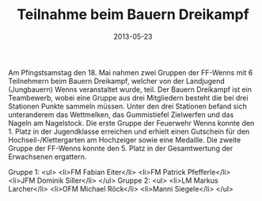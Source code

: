 #+TITLE: Teilnahme beim Bauern Dreikampf
#+DATE: 2013-05-23
#+FACEBOOK_URL: 

Am Pfingstsamstag den 18. Mai nahmen zwei Gruppen der FF-Wenns mit 6 Teilnehmern beim Bauern Dreikampf, welcher von der Landjugend (Jungbauern) Wenns veranstaltet wurde, teil. Der Bauern Dreikampf ist ein Teambewerb, wobei eine Gruppe aus drei Mitgliedern besteht die bei drei Stationen Punkte sammeln müssen. Unter den drei Stationen befand sich unteranderem das Wettmelken, das Gummistiefel Zielwerfen und das Nageln am Nagelstock. Die erste Gruppe der Feuerwehr Wenns konnte den 1. Platz in der Jugendklasse erreichen und erhielt einen Gutschein für den Hochseil-/Klettergarten am Hochzeiger sowie eine Medaille. Die zweite Gruppe der FF-Wenns konnte den 5. Platz in der Gesamtwertung der Erwachsenen ergattern.

Gruppe 1:
<ul>
<li>FM Fabian Eiter</li>
<li>FM Patrick Pfefferle</li>
<li>JFM Dominik Siller</li>
</ul>
Gruppe 2:
<ul>
<li>LM Markus Larcher</li>
<li>OFM Michael Röck</li>
<li>Manni Siegele</li>
</ul>
